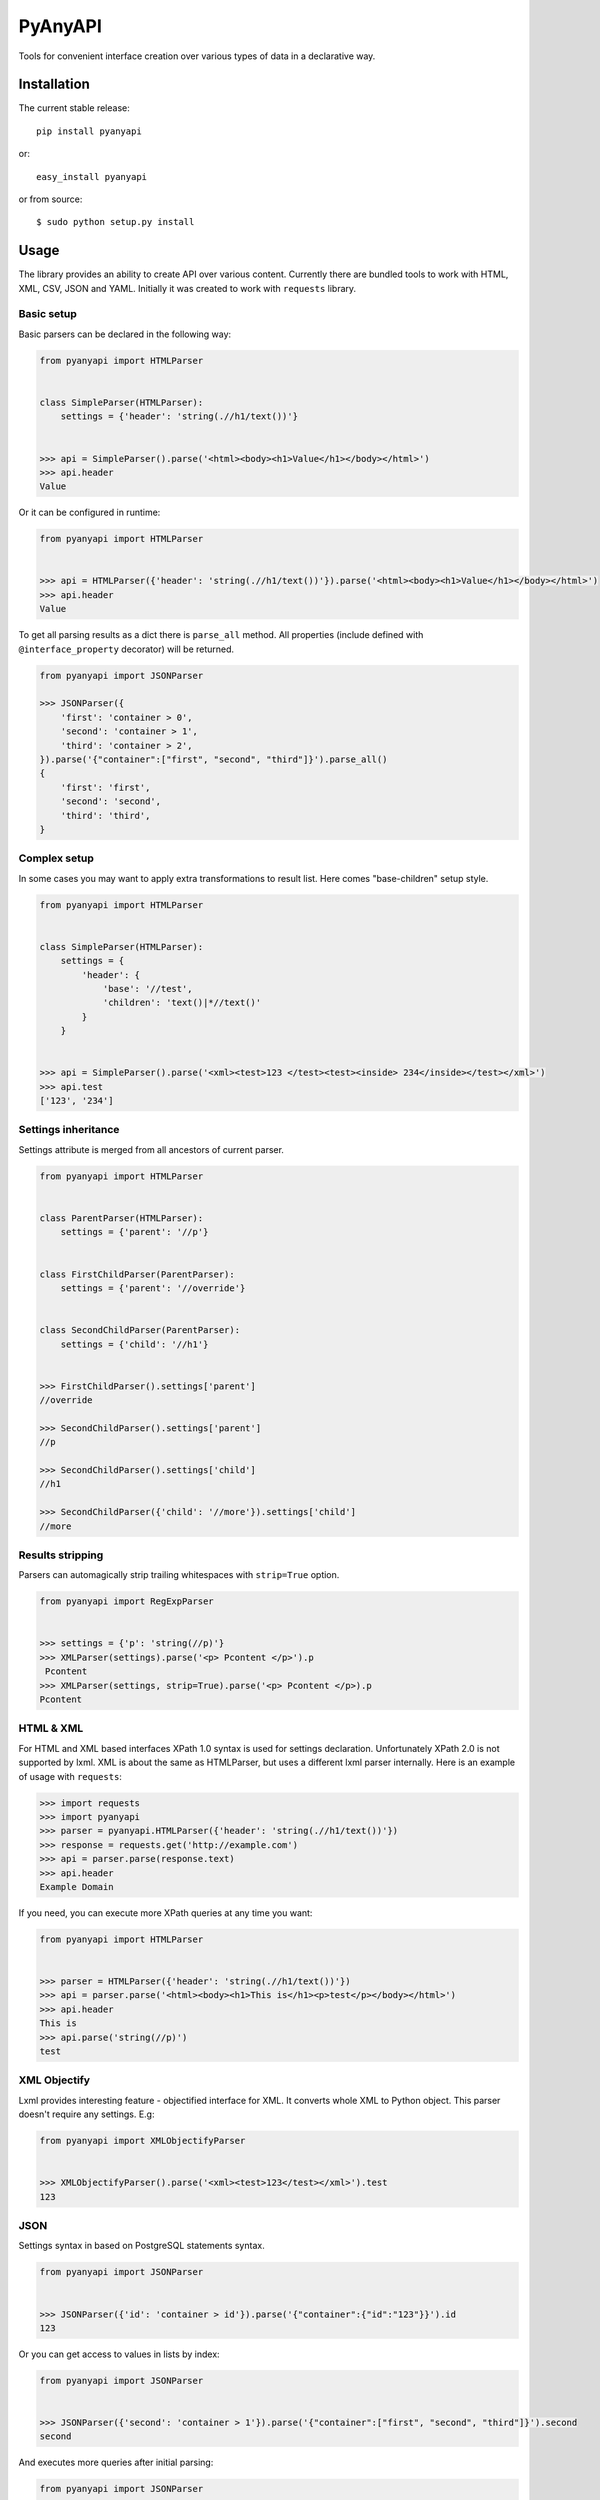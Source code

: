 PyAnyAPI
========

Tools for convenient interface creation over various types of data in
a declarative way.

|Build Status| |codecov.io|

Installation
------------

The current stable release:

::

    pip install pyanyapi

or:

::

    easy_install pyanyapi

or from source:

::

    $ sudo python setup.py install

Usage
-----

The library provides an ability to create API over various content.
Currently there are bundled tools to work with HTML, XML, CSV, JSON and YAML.
Initially it was created to work with ``requests`` library.

Basic setup
~~~~~~~~~~~

Basic parsers can be declared in the following way:

.. code:: python

    from pyanyapi import HTMLParser


    class SimpleParser(HTMLParser):
        settings = {'header': 'string(.//h1/text())'}


    >>> api = SimpleParser().parse('<html><body><h1>Value</h1></body></html>')
    >>> api.header
    Value

Or it can be configured in runtime:

.. code:: python

    from pyanyapi import HTMLParser


    >>> api = HTMLParser({'header': 'string(.//h1/text())'}).parse('<html><body><h1>Value</h1></body></html>')
    >>> api.header
    Value

To get all parsing results as a dict there is ``parse_all`` method.
All properties (include defined with ``@interface_property`` decorator) will be returned.

.. code:: python

    from pyanyapi import JSONParser

    >>> JSONParser({
        'first': 'container > 0',
        'second': 'container > 1',
        'third': 'container > 2',
    }).parse('{"container":["first", "second", "third"]}').parse_all()
    {
        'first': 'first',
        'second': 'second',
        'third': 'third',
    }

Complex setup
~~~~~~~~~~~~~

In some cases you may want to apply extra transformations to result
list. Here comes "base-children" setup style.

.. code:: python

    from pyanyapi import HTMLParser


    class SimpleParser(HTMLParser):
        settings = {
            'header': {
                'base': '//test', 
                'children': 'text()|*//text()'
            }
        }


    >>> api = SimpleParser().parse('<xml><test>123 </test><test><inside> 234</inside></test></xml>')
    >>> api.test
    ['123', '234']

Settings inheritance
~~~~~~~~~~~~~~~~~~~~

Settings attribute is merged from all ancestors of current parser.

.. code:: python

    from pyanyapi import HTMLParser


    class ParentParser(HTMLParser):
        settings = {'parent': '//p'}


    class FirstChildParser(ParentParser):
        settings = {'parent': '//override'}


    class SecondChildParser(ParentParser):
        settings = {'child': '//h1'}


    >>> FirstChildParser().settings['parent']
    //override

    >>> SecondChildParser().settings['parent']
    //p

    >>> SecondChildParser().settings['child']
    //h1

    >>> SecondChildParser({'child': '//more'}).settings['child']
    //more

Results stripping
~~~~~~~~~~~~~~~~~

Parsers can automagically strip trailing whitespaces with ``strip=True`` option.

.. code:: python

    from pyanyapi import RegExpParser


    >>> settings = {'p': 'string(//p)'}
    >>> XMLParser(settings).parse('<p> Pcontent </p>').p
     Pcontent
    >>> XMLParser(settings, strip=True).parse('<p> Pcontent </p>).p
    Pcontent

HTML & XML
~~~~~~~~~~

For HTML and XML based interfaces XPath 1.0 syntax is used for settings
declaration. Unfortunately XPath 2.0 is not supported by lxml. XML is
about the same as HTMLParser, but uses a different lxml parser internally.
Here is an example of usage with ``requests``:

.. code:: python

    >>> import requests
    >>> import pyanyapi
    >>> parser = pyanyapi.HTMLParser({'header': 'string(.//h1/text())'}) 
    >>> response = requests.get('http://example.com')
    >>> api = parser.parse(response.text)
    >>> api.header
    Example Domain

If you need, you can execute more XPath queries at any time you want:

.. code:: python

    from pyanyapi import HTMLParser


    >>> parser = HTMLParser({'header': 'string(.//h1/text())'})
    >>> api = parser.parse('<html><body><h1>This is</h1><p>test</p></body></html>')
    >>> api.header
    This is
    >>> api.parse('string(//p)')
    test

XML Objectify
~~~~~~~~~~~~~

Lxml provides interesting feature - objectified interface for XML. It
converts whole XML to Python object. This parser doesn't require any
settings. E.g:

.. code:: python

    from pyanyapi import XMLObjectifyParser


    >>> XMLObjectifyParser().parse('<xml><test>123</test></xml>').test
    123

JSON
~~~~

Settings syntax in based on PostgreSQL statements syntax.

.. code:: python

    from pyanyapi import JSONParser
     
     
    >>> JSONParser({'id': 'container > id'}).parse('{"container":{"id":"123"}}').id
    123

Or you can get access to values in lists by index:

.. code:: python

    from pyanyapi import JSONParser
     
     
    >>> JSONParser({'second': 'container > 1'}).parse('{"container":["first", "second", "third"]}').second
    second

And executes more queries after initial parsing:

.. code:: python

    from pyanyapi import JSONParser
     
     
    >>> api = JSONParser({'second': 'container > 1'}).parse('{"container":[],"second_container":[123]}')
    >>> api.parse('second_container > 0')
    123

YAML
~~~~
Equal to JSON parser, but works with YAML data.

.. code:: python

    from pyanyapi import YAMLParser


    >>> YAMLParser({'test': 'container > test'}).parse('container:\n    test: "123"').test
    123

Regular Expressions Interface
~~~~~~~~~~~~~~~~~~~~~~~~~~~~~

In case, when data has wrong format or is just very complicated to be parsed
with bundled tools, you can use a parser based on regular expressions.
Settings are based on Python's regular expressions. It is the most powerful
parser, because of its simplicity.

.. code:: python

    from pyanyapi import RegExpParser


    >>> RegExpParser({'error_code': 'Error (\d+)'}).parse('Oh no!!! It is Error 100!!!').error_code
    100

And executes more queries after initial parsing:

.. code:: python

    from pyanyapi import RegExpParser


    >>> api = RegExpParser({'digits': '\d+'}).parse('123abc')
    >>> api.parse('[a-z]+')
    abc

Also, you can pass flags for regular expressions on parser initialization:

.. code:: python

    from pyanyapi import RegExpParser


    >>> RegExpParser({'test': '\d+.\d+'}).parse('123\n234').test
    123
    >>> RegExpParser({'test': '\d+.\d+'}, flags=re.DOTALL).parse('123\n234').test
    123
    234


CSV Interface
~~~~~~~~~~~~~

Operates with CSV data with simple queries in format 'row_id:column_id'.

.. code:: python

    from pyanyapi import CSVParser


    >>> CSVParser({'value': '1:2'}).parse('1,2,3\r\n4,5,6\r\n').value
    6

Also, you can pass custom kwargs for `csv.reader` on parser initialization:

.. code:: python

    from pyanyapi import CSVParser


    >>> CSVParser({'value': '1:2'}, delimiter=';').parse('1;2;3\r\n4;5;6\r\n').value
    6

AJAX Interface
~~~~~~~~~~~~~~

AJAX is a very popular technology and often use JSON data with HTML values. Here is an example:

.. code:: python

    from pyanyapi import AJAXParser


    >>> api = AJAXParser({'p': 'content > string(//p)'}).parse('{"content": "<p>Pcontent</p>"}')
    >>> api.p
    Pcontent

It uses combination of XPath queries and PostgreSQL-based JSON lookups.
Custom queries execution is also available:

.. code:: python

    from pyanyapi import AJAXParser


    >>> api = AJAXParser().parse('{"content": "<p>Pcontent</p><span>123</span>"}')
    >>> api.parse('content > string(//span)')
    123


Custom Interface
~~~~~~~~~~~~~~~~

You can easily declare your own interface. For that you should define
``execute_method`` method. And optionally ``perform_parsing``. Here is
an example of naive CSVInterface, which provides an ability to get the column
value by index. Also you should create a separate parser for that.

.. code:: python

    from pyanyapi import BaseInterface, BaseParser


    class CSVInterface(BaseInterface):

        def perform_parsing(self):
            return self.content.split(',')

        def execute_method(self, settings):
            return self.parsed_content[settings]


    class CSVParser(BaseParser):
        interface_class = CSVInterface


    >>> CSVParser({'second': 1}).parse('1,2,3').second
    2

Extending interfaces
--------------------

Also content can be parsed with regular Python code. It can be done with
special decorators ``interface_method`` and ``interface_property``.

Custom method example:

.. code:: python

    from pyanyapi import HTMLParser, interface_method


    class ParserWithMethod(HTMLParser):
        settings = {'occupation': 'string(.//p/text())'}

        @interface_method
        def hello(self, name):
            return name + ' is ' + self.occupation


    >>> api = ParserWithMethod().parse('<html><body><p>programmer</p></body></html>')
    >>> api.occupation
    programmer

    >>> api.hello('John')
    John is programmer

Custom property example:

.. code:: python

    from pyanyapi import HTMLParser, interface_property


    class ParserWithProperty(HTMLParser):
        settings = {'p': 'string(.//p/text())', 'h1': 'string(.//h1/text())'}

        @interface_property
        def test(self):
            return self.h1 + ' ' + self.p


    >>> api = ParserWithProperty().parse('<html><body><h1>This is</h1><p>test</p></body></html>')
    >>> api.h1
    This is

    >>> api.p
    test

    >>> api.test
    This is test

Certainly the previous example can be done with more complex XPath
expression, but in general case XPath is not enough.

Complex content parsing
-----------------------

Combined parsers
~~~~~~~~~~~~~~~~

In situations, when particular content type is unknown before parsing,
you can create combined parser, which allows you to use multiply
different parsers transparently. E.g. some server usually returns JSON,
but in cases of server errors it returns HTML pages with some text.
Then:

.. code:: python

    from pyanyapi import CombinedParser, HTMLParser, JSONParser


    class Parser(CombinedParser):
        parsers = [
            JSONParser({'test': 'test'}),
            HTMLParser({'error': 'string(//span)'})
        ]

    >>> parser = Parser()
    >>> parser.parse('{"test": "Text"}').content
    Text
    >>> parser.parse('<body><span>123</span></body>').error
    123

Another example
~~~~~~~~~~~~~~~

Sometimes different content types can be combined inside single string.
Often with AJAX requests.

.. code:: javascript

    {"content": "<span>Text</span>"}

You can work with such data in the following way:

.. code:: python

    from pyanyapi import HTMLParser, JSONParser, interface_property


    inner_parser = HTMLParser({'text': 'string(.//span/text())'})


    class AJAXParser(JSONParser):
        settings = {'content': 'content'}

        @interface_property
        def text(self):
            return inner_parser.parse(self.content).text


    >>> api = AJAXParser().parse('{"content": "<span>Text</span>"}')
    >>> api.text
    Text

Now AJAXParser is bundled in pyanyapi, but it works differently.
But anyway, this example can be helpful for building custom parsers.

Python support
--------------

PyAnyAPI supports Python 2.6, 2.7, 3.2, 3.3, 3.4, 3.5, PyPy and partially PyPy3 and Jython.
Unfortunately ``lxml`` doesn't support PyPy3 and Jython, so HTML & XML parsing is not supported on PyPy3 and Jython.

.. |Build Status| image:: https://travis-ci.org/Stranger6667/pyanyapi.svg
   :target: https://travis-ci.org/Stranger6667/pyanyapi
.. |codecov.io| image:: http://codecov.io/github/Stranger6667/pyanyapi/coverage.svg?branch=master
   :target: http://codecov.io/github/Stranger6667/pyanyapi?branch=master
